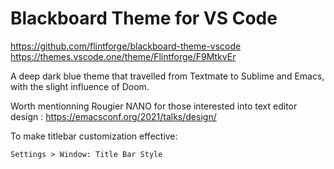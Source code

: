 * Blackboard Theme for VS Code
https://github.com/flintforge/blackboard-theme-vscode
[[https://themes.vscode.one/theme/Flintforge/F9MtkvEr][https://vscode-themes.nyc3.cdn.digitaloceanspaces.com/profiles/8nKUHg9XCOWzGLJwuCaICb4fT5I3/F9MtkvEr-default.jpeg]]
https://themes.vscode.one/theme/Flintforge/F9MtkvEr

A deep dark blue theme that travelled from Textmate to Sublime and
Emacs, with the slight influence of Doom. 

Worth mentionning Rougier NΛNO for those interested
into text editor design : https://emacsconf.org/2021/talks/design/

To make titlebar customization effective:
: Settings > Window: Title Bar Style


